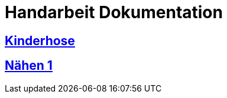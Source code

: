 = Handarbeit Dokumentation


== link:Kinderhose/document.html[Kinderhose]

== link:naehen1/document.html[Nähen 1]
